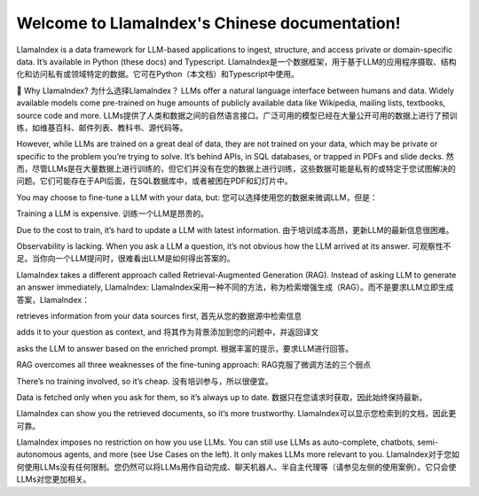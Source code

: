 Welcome to LlamaIndex's Chinese documentation!
===================================

LlamaIndex is a data framework for LLM-based applications to ingest, structure, and access private or domain-specific data. It’s available in Python (these docs) and Typescript.
LlamaIndex是一个数据框架，用于基于LLM的应用程序摄取、结构化和访问私有或领域特定的数据。它可在Python（本文档）和Typescript中使用。

🚀 Why LlamaIndex? 为什么选择LlamaIndex？
LLMs offer a natural language interface between humans and data. Widely available models come pre-trained on huge amounts of publicly available data like Wikipedia, mailing lists, textbooks, source code and more.
LLMs提供了人类和数据之间的自然语言接口。广泛可用的模型已经在大量公开可用的数据上进行了预训练，如维基百科、邮件列表、教科书、源代码等。

However, while LLMs are trained on a great deal of data, they are not trained on your data, which may be private or specific to the problem you’re trying to solve. It’s behind APIs, in SQL databases, or trapped in PDFs and slide decks.
然而，尽管LLMs是在大量数据上进行训练的，但它们并没有在您的数据上进行训练，这些数据可能是私有的或特定于您试图解决的问题。它们可能存在于API后面，在SQL数据库中，或者被困在PDF和幻灯片中。

You may choose to fine-tune a LLM with your data, but:
您可以选择使用您的数据来微调LLM，但是：

Training a LLM is expensive.
训练一个LLM是昂贵的。

Due to the cost to train, it’s hard to update a LLM with latest information.
由于培训成本高昂，更新LLM的最新信息很困难。

Observability is lacking. When you ask a LLM a question, it’s not obvious how the LLM arrived at its answer.
可观察性不足。当你向一个LLM提问时，很难看出LLM是如何得出答案的。

LlamaIndex takes a different approach called Retrieval-Augmented Generation (RAG). Instead of asking LLM to generate an answer immediately, LlamaIndex:
LlamaIndex采用一种不同的方法，称为检索增强生成（RAG）。而不是要求LLM立即生成答案，LlamaIndex：

retrieves information from your data sources first,
首先从您的数据源中检索信息

adds it to your question as context, and
将其作为背景添加到您的问题中，并返回译文

asks the LLM to answer based on the enriched prompt.
根据丰富的提示，要求LLM进行回答。

RAG overcomes all three weaknesses of the fine-tuning approach:
RAG克服了微调方法的三个弱点

There’s no training involved, so it’s cheap.
没有培训参与，所以很便宜。

Data is fetched only when you ask for them, so it’s always up to date.
数据只在您请求时获取，因此始终保持最新。

LlamaIndex can show you the retrieved documents, so it’s more trustworthy.
LlamaIndex可以显示您检索到的文档，因此更可靠。

LlamaIndex imposes no restriction on how you use LLMs. You can still use LLMs as auto-complete, chatbots, semi-autonomous agents, and more (see Use Cases on the left). It only makes LLMs more relevant to you.
LlamaIndex对于您如何使用LLMs没有任何限制。您仍然可以将LLMs用作自动完成、聊天机器人、半自主代理等（请参见左侧的使用案例）。它只会使LLMs对您更加相关。
